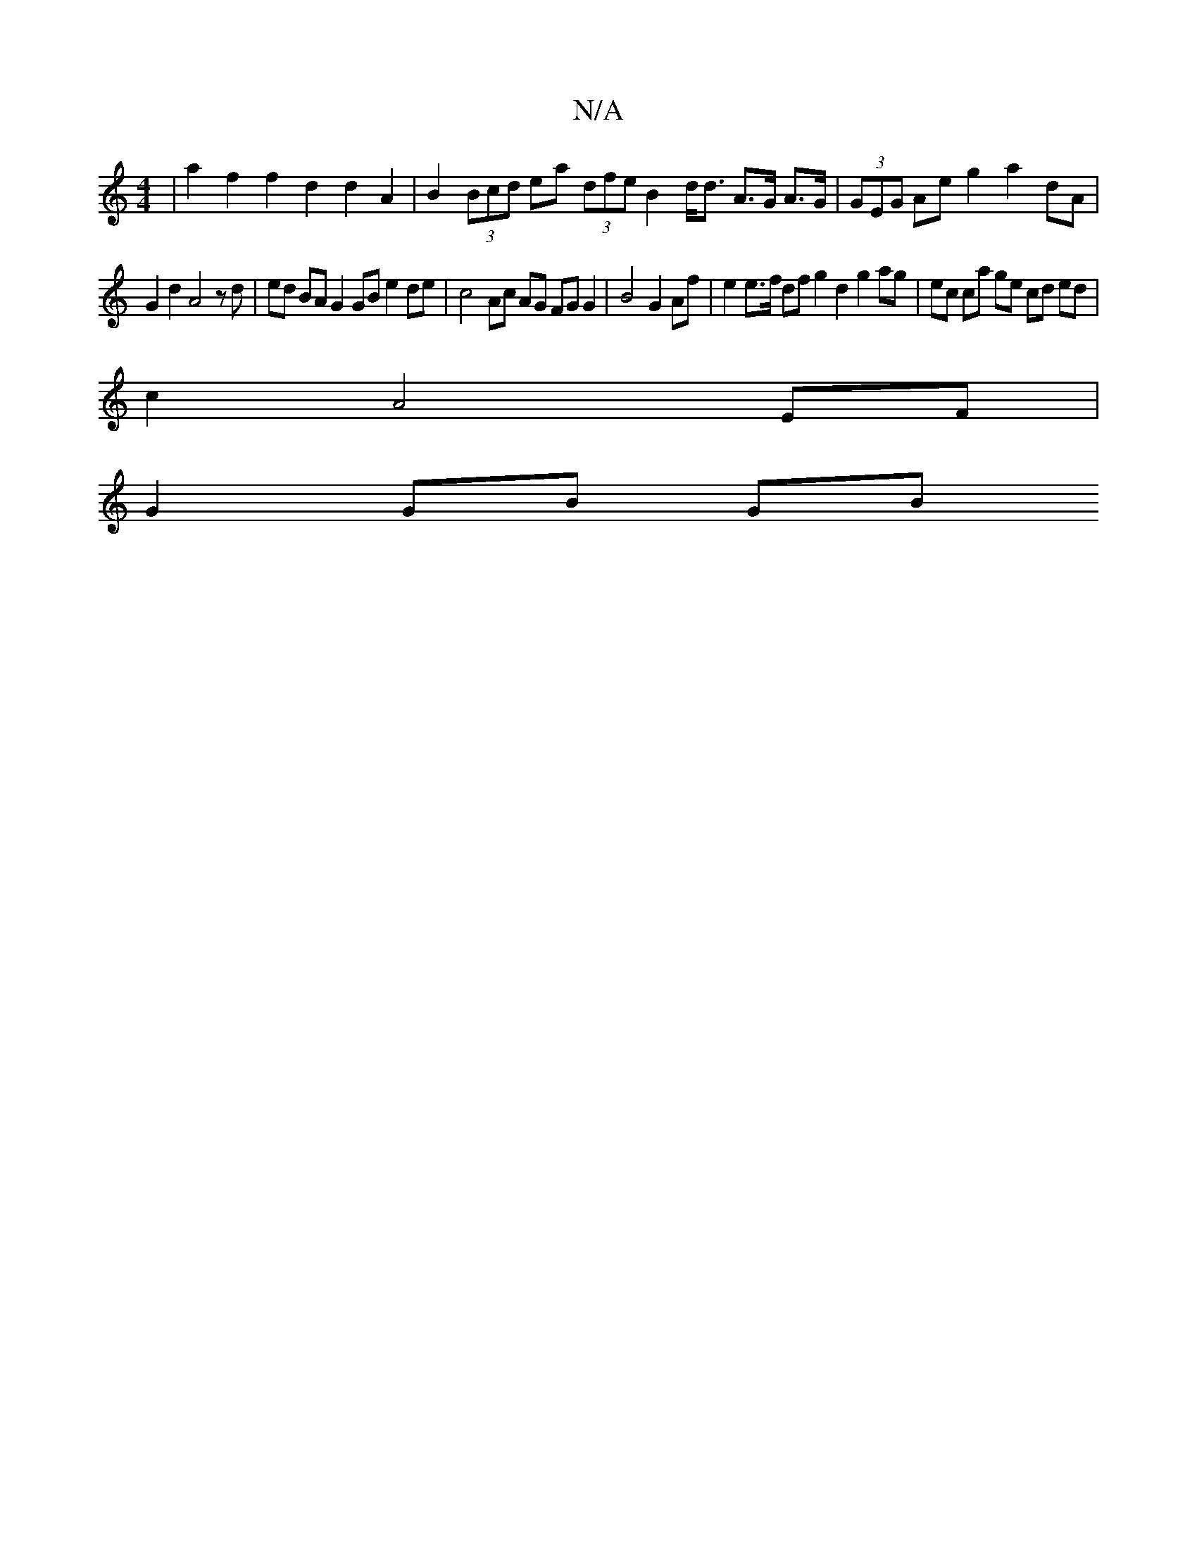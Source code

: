 X:1
T:N/A
M:4/4
R:N/A
K:Cmajor
 | a2f2 f2 d2 d2 A2 | B2 (3Bcd ea (3dfe B2 d<d A>G A>G | (3GEG Ae g2 a2 dA |
G2 d2 A4 zd | ed BA G2 GB e2 de | c4 Ac AG FGG2 | B4 G2 Af | e2 e>f df g2 d2 g2 ag | ec ca ge cd ed |
c2 A4 EF | 
G2 GB GB 